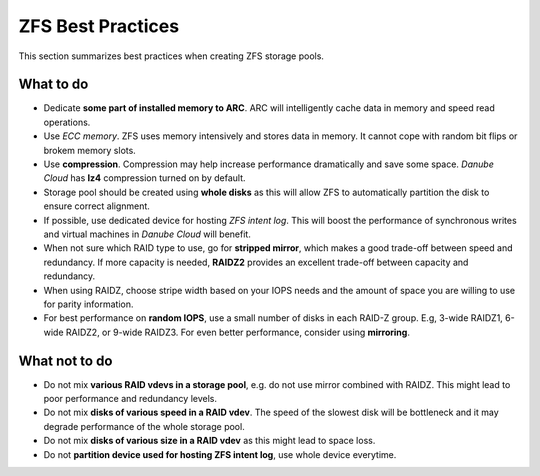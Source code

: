 ZFS Best Practices
******************

This section summarizes best practices when creating ZFS storage pools.

What to do
##########

* Dedicate **some part of installed memory to ARC**. ARC will intelligently cache data in memory and speed read operations.

* Use *ECC memory*. ZFS uses memory intensively and stores data in memory. It cannot cope with random bit flips or brokem memory slots.

* Use **compression**. Compression may help increase performance dramatically and save some space. *Danube Cloud* has **lz4** compression turned on by default.

* Storage pool should be created using **whole disks** as this will allow ZFS to automatically partition the disk to ensure correct alignment.

* If possible, use dedicated device for hosting *ZFS intent log*. This will boost the performance of synchronous writes and virtual machines in *Danube Cloud* will benefit.

* When not sure which RAID type to use, go for **stripped mirror**, which makes a good trade-off between speed and redundancy. If more capacity is needed, **RAIDZ2** provides an excellent trade-off between capacity and redundancy.

* When using RAIDZ, choose stripe width based on your IOPS needs and the amount of space you are willing to use for parity information.

* For best performance on **random IOPS**, use a small number of disks in each RAID-Z group. E.g, 3-wide RAIDZ1, 6-wide RAIDZ2, or 9-wide RAIDZ3. For even better performance, consider using **mirroring**.

What not to do
##############

* Do not mix **various RAID vdevs in a storage pool**, e.g. do not use mirror combined with RAIDZ. This might lead to poor performance and redundancy levels.

* Do not mix **disks of various speed in a RAID vdev**. The speed of the slowest disk will be bottleneck and it may degrade performance of the whole storage pool.

* Do not mix **disks of various size in a RAID vdev** as this might lead to space loss.

* Do not **partition device used for hosting ZFS intent log**, use whole device everytime.
